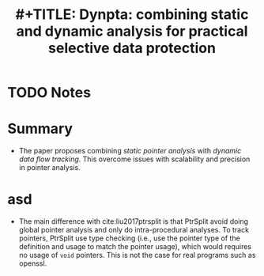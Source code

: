 #+TITLE: #+TITLE: Dynpta: combining static and dynamic analysis for practical selective data protection
#+ROAM_KEY: palit2021dynpta
* TODO Notes
:PROPERTIES:
:Custom_ID: palit2021dynpta
:NOTER_DOCUMENT:
:AUTHOR: Palit, T. et al.
:JOURNAL:
:DATE:
:YEAR: 2021
:DOI:
:URL:
:END:
* Summary
+ The paper proposes combining /static pointer analysis/ with /dynamic data flow tracking/. This overcome issues with scalability and precision in pointer analysis.


* asd
+ The main difference with cite:liu2017ptrsplit is that PtrSplit avoid doing global pointer analysis and only do intra-procedural analyses. To track pointers, PtrSplit use type checking (i.e., use the pointer type of the definition and usage to match the pointer usage), which would requires no usage of =void= pointers. This is not the case for real programs such as openssl.
